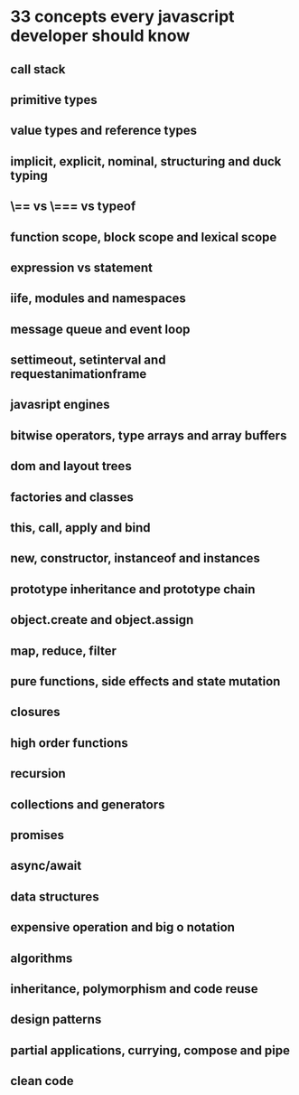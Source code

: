 * 33 concepts every javascript developer should know
** call stack
** primitive types
** value types and reference types
** implicit, explicit, nominal, structuring and duck typing
** \== vs \=== vs typeof
** function scope, block scope and lexical scope
** expression vs statement
** iife, modules and namespaces
** message queue and event loop
** settimeout, setinterval and requestanimationframe
** javasript engines
** bitwise operators, type arrays and array buffers
** dom and layout trees
** factories and classes
** this, call, apply and bind
** new, constructor, instanceof and instances
** prototype inheritance and prototype chain
** object.create and object.assign
** map, reduce, filter
** pure functions, side effects and state mutation
** closures
** high order functions
** recursion
** collections and generators
** promises
** async/await
** data structures
** expensive operation and big o notation
** algorithms
** inheritance, polymorphism and code reuse
** design patterns
** partial applications, currying, compose and pipe
** clean code
